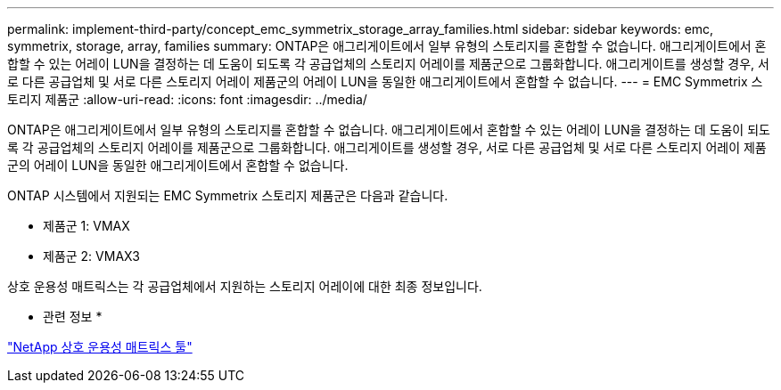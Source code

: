 ---
permalink: implement-third-party/concept_emc_symmetrix_storage_array_families.html 
sidebar: sidebar 
keywords: emc, symmetrix, storage, array, families 
summary: ONTAP은 애그리게이트에서 일부 유형의 스토리지를 혼합할 수 없습니다. 애그리게이트에서 혼합할 수 있는 어레이 LUN을 결정하는 데 도움이 되도록 각 공급업체의 스토리지 어레이를 제품군으로 그룹화합니다. 애그리게이트를 생성할 경우, 서로 다른 공급업체 및 서로 다른 스토리지 어레이 제품군의 어레이 LUN을 동일한 애그리게이트에서 혼합할 수 없습니다. 
---
= EMC Symmetrix 스토리지 제품군
:allow-uri-read: 
:icons: font
:imagesdir: ../media/


[role="lead"]
ONTAP은 애그리게이트에서 일부 유형의 스토리지를 혼합할 수 없습니다. 애그리게이트에서 혼합할 수 있는 어레이 LUN을 결정하는 데 도움이 되도록 각 공급업체의 스토리지 어레이를 제품군으로 그룹화합니다. 애그리게이트를 생성할 경우, 서로 다른 공급업체 및 서로 다른 스토리지 어레이 제품군의 어레이 LUN을 동일한 애그리게이트에서 혼합할 수 없습니다.

ONTAP 시스템에서 지원되는 EMC Symmetrix 스토리지 제품군은 다음과 같습니다.

* 제품군 1: VMAX
* 제품군 2: VMAX3


상호 운용성 매트릭스는 각 공급업체에서 지원하는 스토리지 어레이에 대한 최종 정보입니다.

* 관련 정보 *

https://mysupport.netapp.com/matrix["NetApp 상호 운용성 매트릭스 툴"]
